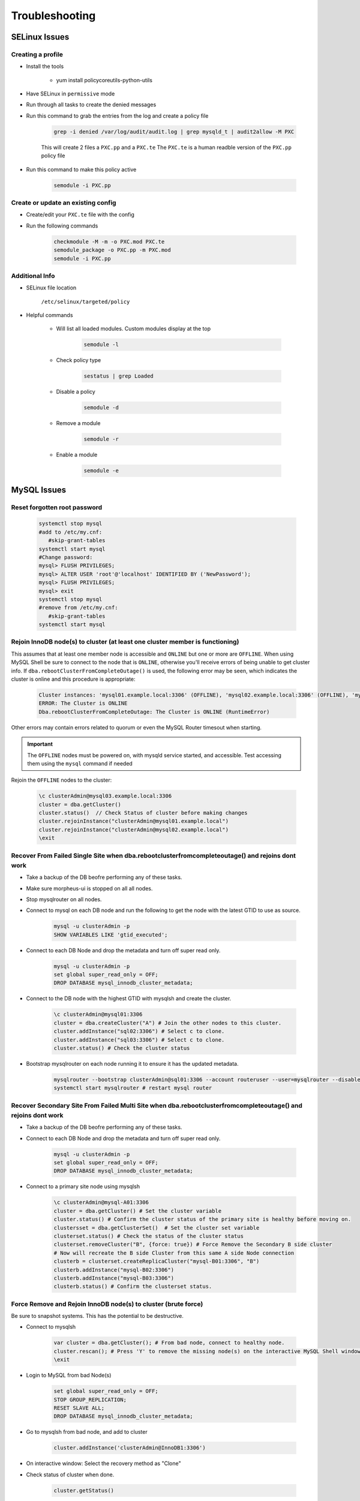 .. _db-troubleshooting:

Troubleshooting
===============

SELinux Issues
^^^^^^^^^^^^^^

Creating a profile
``````````````````

* Install the tools

   * yum install policycoreutils-python-utils

* Have SELinux in ``permissive`` mode
* Run through all tasks to create the denied messages
* Run this command to grab the entries from the log and create a policy file
    
    .. code-block:: bash

        grep -i denied /var/log/audit/audit.log | grep mysqld_t | audit2allow -M PXC
    
    This will create 2 files a ``PXC.pp`` and a ``PXC.te`` The ``PXC.te`` is a human readble version of the ``PXC.pp`` policy file

* Run this command to make this policy active

    .. code-block:: bash
        
        semodule -i PXC.pp

Create or update an existing config
```````````````````````````````````

* Create/edit your ``PXC.te`` file with the config
* Run the following commands
    
    .. code-block::

        checkmodule -M -m -o PXC.mod PXC.te
        semodule_package -o PXC.pp -m PXC.mod
        semodule -i PXC.pp

Additional Info
```````````````

* SELinux file location

    ``/etc/selinux/targeted/policy``

* Helpful commands
    
    * Will list all loaded modules. Custom modules display at the top

        .. code-block:: bash
            
            semodule -l

    * Check policy type

        .. code-block:: bash
            
            sestatus | grep Loaded 

    * Disable a policy

        .. code-block:: bash

            semodule -d

    * Remove a module

        .. code-block:: bash

            semodule -r

    * Enable a module

        .. code-block:: bash

            semodule -e

MySQL Issues
^^^^^^^^^^^^^^

Reset forgotten root password
```````````````````````````````````

        .. code-block:: bash

            systemctl stop mysql
            #add to /etc/my.cnf:
               #skip-grant-tables
            systemctl start mysql
            #Change password:
            mysql> FLUSH PRIVILEGES;
            mysql> ALTER USER 'root'@'localhost' IDENTIFIED BY ('NewPassword');
            mysql> FLUSH PRIVILEGES;
            mysql> exit
            systemctl stop mysql
            #remove from /etc/my.cnf:
               #skip-grant-tables
            systemctl start mysql

Rejoin InnoDB node(s) to cluster (at least one cluster member is functioning)
`````````````````````````````````````````````````````````````````````````````

This assumes that at least one member node is accessible and ``ONLINE`` but one or more are ``OFFLINE``.  When using MySQL Shell 
be sure to connect to the node that is ``ONLINE``, otherwise you'll receive errors of being unable to get cluster info.  If ``dba.rebootClusterFromCompleteOutage()`` 
is used, the following error may be seen, which indicates the cluster is online and this procedure is appropriate:

    .. code-block:: text
        
        Cluster instances: 'mysql01.example.local:3306' (OFFLINE), 'mysql02.example.local:3306' (OFFLINE), 'mysql03.example.local:3306' (ONLINE)
        ERROR: The Cluster is ONLINE
        Dba.rebootClusterFromCompleteOutage: The Cluster is ONLINE (RuntimeError)

Other errors may contain errors related to quorum or even the MySQL Router timesout when starting.

.. important::
    The ``OFFLINE`` nodes must be powered on, with mysqld service started, and accessible.  Test accessing them using the ``mysql`` command if needed

Rejoin the ``OFFLINE`` nodes to the cluster:

    .. code-block:: js

            \c clusterAdmin@mysql03.example.local:3306
            cluster = dba.getCluster()
            cluster.status()  // Check Status of cluster before making changes
            cluster.rejoinInstance("clusterAdmin@mysql01.example.local")
            cluster.rejoinInstance("clusterAdmin@mysql02.example.local")
            \exit


Recover From Failed Single Site when dba.rebootclusterfromcompleteoutage() and rejoins dont work
````````````````````````````````````````````````````````````````````````
* Take a backup of the DB beofre performing any of these tasks.
* Make sure morpheus-ui is stopped on all all nodes.
* Stop mysqlrouter on all nodes.

*  Connect to mysql on each DB node and run the following to get the node with the latest GTID to use as source.
    
    .. code-block:: bash

        mysql -u clusterAdmin -p 
        SHOW VARIABLES LIKE 'gtid_executed';


*  Connect to each DB Node and drop the metadata and turn off super read only.
    
    .. code-block:: bash

        mysql -u clusterAdmin -p 
        set global super_read_only = OFF;
        DROP DATABASE mysql_innodb_cluster_metadata;



*  Connect to the DB node with the highest GTID with mysqlsh and create the cluster.
    
    .. code-block:: bash

        \c clusterAdmin@mysql01:3306
        cluster = dba.createCluster("A") # Join the other nodes to this cluster.
        cluster.addInstance("sql02:3306") # Select c to clone.
        cluster.addInstance("sql03:3306") # Select c to clone.
        cluster.status() # Check the cluster status

*  Bootstrap mysqlrouter on each node running it to ensure it has the updated metadata.
    
    .. code-block:: bash
       
        mysqlrouter --bootstrap clusterAdmin@sql01:3306 --account routeruser --user=mysqlrouter --disable-rest force
        systemctl start mysqlrouter # restart mysql router


Recover Secondary Site From Failed Multi Site when dba.rebootclusterfromcompleteoutage() and rejoins dont work
````````````````````````````````````````````````````````````````````````
* Take a backup of the DB beofre performing any of these tasks.

*  Connect to each DB Node and drop the metadata and turn off super read only.
    
    .. code-block:: bash

        mysql -u clusterAdmin -p 
        set global super_read_only = OFF;
        DROP DATABASE mysql_innodb_cluster_metadata;

*  Connect to a primary site node using mysqlsh
    
    .. code-block:: bash

        \c clusterAdmin@mysql-A01:3306
        cluster = dba.getCluster() # Set the cluster variable
        cluster.status() # Confirm the cluster status of the primary site is healthy before moving on.
        clustersset = dba.getClusterSet()  # Set the cluster set variable
        clusterset.status() # Check the status of the cluster status
        clusterset.removeCluster("B", {force: true}) # Force Remove the Secondary B side cluster
        # Now will recreate the B side Cluster from this same A side Node connection
        clusterb = clusterset.createReplicaCluster("mysql-B01:3306", "B")
        clusterb.addInstance("mysql-B02:3306")
        clusterb.addInstance("mysql-B03:3306")
        clusterb.status() # Confirm the clusterset status.


Force Remove and Rejoin InnoDB node(s) to cluster (brute force)
``````````````````````````````````````````````````````````````````````
Be sure to snapshot systems. This has the potential to be destructive.

*  Connect to mysqlsh
    
    .. code-block:: bash

        var cluster = dba.getCluster(); # From bad node, connect to healthy node.
        cluster.rescan(); # Press 'Y' to remove the missing node(s) on the interactive MySQL Shell window.
        \exit

*  Login to MySQL from bad Node(s)
    
    .. code-block:: bash

        set global super_read_only = OFF;
        STOP GROUP_REPLICATION;
        RESET SLAVE ALL;
        DROP DATABASE mysql_innodb_cluster_metadata;
*  Go to mysqlsh from bad node, and add to cluster
    
    .. code-block:: bash

        cluster.addInstance('clusterAdmin@InnoDB1:3306')
*  On interactive window: Select the recovery method as "Clone"
*  Check status of cluster when done.
    
    .. code-block:: bash

        cluster.getStatus()